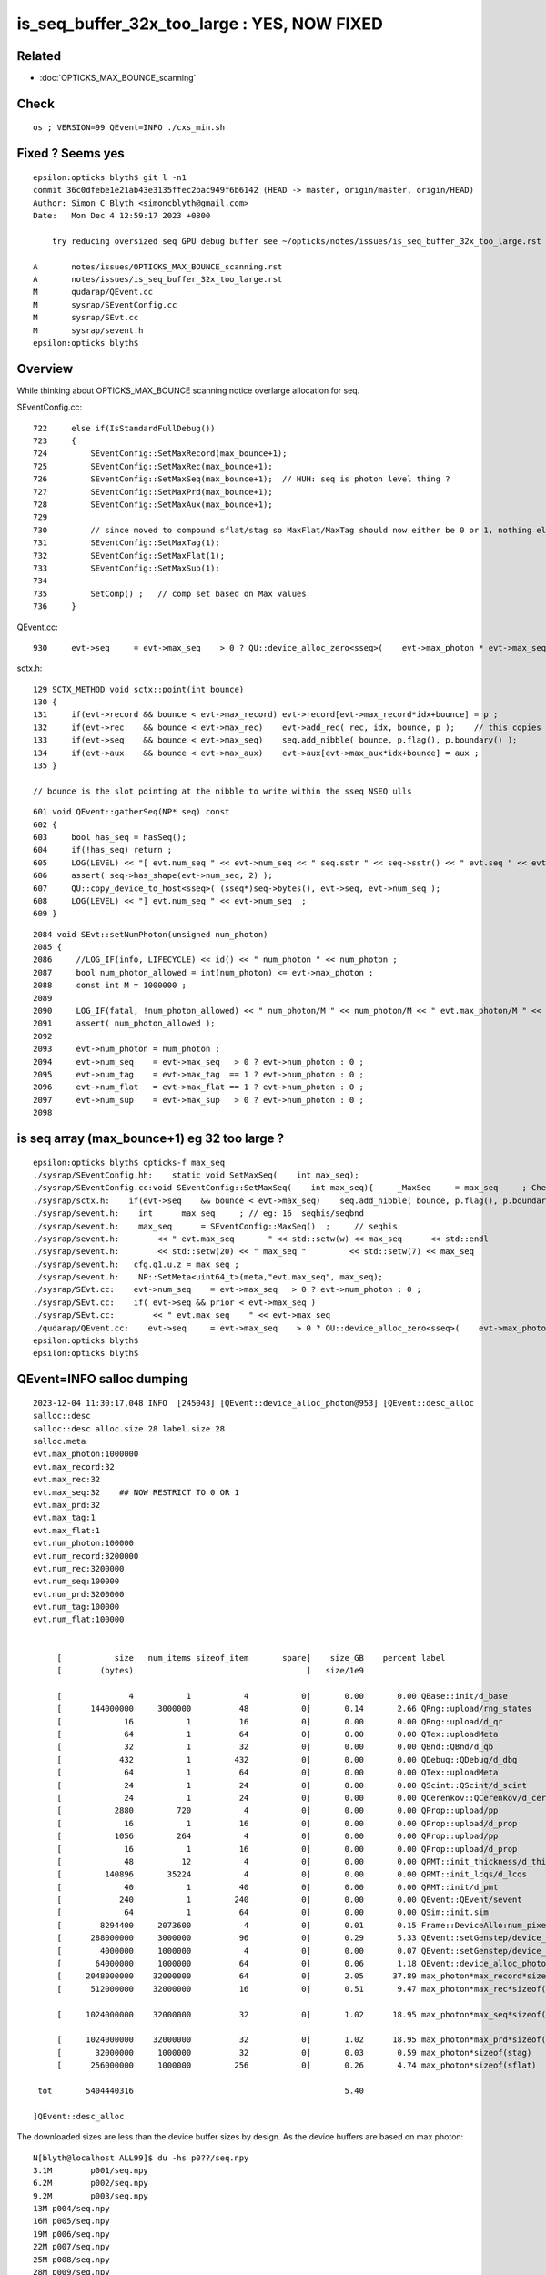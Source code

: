 is_seq_buffer_32x_too_large : YES, NOW FIXED
===============================================

Related
---------

* :doc:`OPTICKS_MAX_BOUNCE_scanning`


Check
-------

::

   os ; VERSION=99 QEvent=INFO ./cxs_min.sh 



Fixed ? Seems yes
--------------------

::

    epsilon:opticks blyth$ git l -n1
    commit 36c0dfebe1e21ab43e3135ffec2bac949f6b6142 (HEAD -> master, origin/master, origin/HEAD)
    Author: Simon C Blyth <simoncblyth@gmail.com>
    Date:   Mon Dec 4 12:59:17 2023 +0800

        try reducing oversized seq GPU debug buffer see ~/opticks/notes/issues/is_seq_buffer_32x_too_large.rst

    A       notes/issues/OPTICKS_MAX_BOUNCE_scanning.rst
    A       notes/issues/is_seq_buffer_32x_too_large.rst
    M       qudarap/QEvent.cc
    M       sysrap/SEventConfig.cc
    M       sysrap/SEvt.cc
    M       sysrap/sevent.h
    epsilon:opticks blyth$ 




Overview
----------

While thinking about OPTICKS_MAX_BOUNCE scanning notice overlarge allocation
for seq. 

SEventConfig.cc::

    722     else if(IsStandardFullDebug())
    723     {
    724         SEventConfig::SetMaxRecord(max_bounce+1);
    725         SEventConfig::SetMaxRec(max_bounce+1);
    726         SEventConfig::SetMaxSeq(max_bounce+1);  // HUH: seq is photon level thing ? 
    727         SEventConfig::SetMaxPrd(max_bounce+1);
    728         SEventConfig::SetMaxAux(max_bounce+1);
    729 
    730         // since moved to compound sflat/stag so MaxFlat/MaxTag should now either be 0 or 1, nothing else  
    731         SEventConfig::SetMaxTag(1);
    732         SEventConfig::SetMaxFlat(1);
    733         SEventConfig::SetMaxSup(1);
    734 
    735         SetComp() ;   // comp set based on Max values   
    736     }


QEvent.cc::

    930     evt->seq     = evt->max_seq    > 0 ? QU::device_alloc_zero<sseq>(    evt->max_photon * evt->max_seq   , "max_photon*max_seq*sizeof(sseq)"    ) : nullptr ;

sctx.h::

    129 SCTX_METHOD void sctx::point(int bounce)
    130 {
    131     if(evt->record && bounce < evt->max_record) evt->record[evt->max_record*idx+bounce] = p ;
    132     if(evt->rec    && bounce < evt->max_rec)    evt->add_rec( rec, idx, bounce, p );    // this copies into evt->rec array 
    133     if(evt->seq    && bounce < evt->max_seq)    seq.add_nibble( bounce, p.flag(), p.boundary() );
    134     if(evt->aux    && bounce < evt->max_aux)    evt->aux[evt->max_aux*idx+bounce] = aux ;
    135 }

    // bounce is the slot pointing at the nibble to write within the sseq NSEQ ulls

::

     601 void QEvent::gatherSeq(NP* seq) const
     602 {
     603     bool has_seq = hasSeq();
     604     if(!has_seq) return ;
     605     LOG(LEVEL) << "[ evt.num_seq " << evt->num_seq << " seq.sstr " << seq->sstr() << " evt.seq " << evt->seq ;
     606     assert( seq->has_shape(evt->num_seq, 2) );
     607     QU::copy_device_to_host<sseq>( (sseq*)seq->bytes(), evt->seq, evt->num_seq );
     608     LOG(LEVEL) << "] evt.num_seq " << evt->num_seq  ;
     609 }

::

    2084 void SEvt::setNumPhoton(unsigned num_photon)
    2085 {
    2086     //LOG_IF(info, LIFECYCLE) << id() << " num_photon " << num_photon ; 
    2087     bool num_photon_allowed = int(num_photon) <= evt->max_photon ;
    2088     const int M = 1000000 ;
    2089 
    2090     LOG_IF(fatal, !num_photon_allowed) << " num_photon/M " << num_photon/M << " evt.max_photon/M " << evt->max_photon/M ;
    2091     assert( num_photon_allowed );
    2092 
    2093     evt->num_photon = num_photon ;
    2094     evt->num_seq    = evt->max_seq   > 0 ? evt->num_photon : 0 ;
    2095     evt->num_tag    = evt->max_tag  == 1 ? evt->num_photon : 0 ;
    2096     evt->num_flat   = evt->max_flat == 1 ? evt->num_photon : 0 ;
    2097     evt->num_sup    = evt->max_sup   > 0 ? evt->num_photon : 0 ;
    2098 





is seq array (max_bounce+1) eg 32 too large ? 
--------------------------------------------------

::

    epsilon:opticks blyth$ opticks-f max_seq
    ./sysrap/SEventConfig.hh:    static void SetMaxSeq(    int max_seq); 
    ./sysrap/SEventConfig.cc:void SEventConfig::SetMaxSeq(    int max_seq){     _MaxSeq     = max_seq     ; Check() ; }
    ./sysrap/sctx.h:    if(evt->seq    && bounce < evt->max_seq)    seq.add_nibble( bounce, p.flag(), p.boundary() );  
    ./sysrap/sevent.h:    int      max_seq     ; // eg: 16  seqhis/seqbnd
    ./sysrap/sevent.h:    max_seq      = SEventConfig::MaxSeq()  ;     // seqhis 
    ./sysrap/sevent.h:        << " evt.max_seq       " << std::setw(w) << max_seq      << std::endl 
    ./sysrap/sevent.h:        << std::setw(20) << " max_seq "         << std::setw(7) << max_seq 
    ./sysrap/sevent.h:   cfg.q1.u.z = max_seq ; 
    ./sysrap/sevent.h:    NP::SetMeta<uint64_t>(meta,"evt.max_seq", max_seq); 
    ./sysrap/SEvt.cc:    evt->num_seq    = evt->max_seq   > 0 ? evt->num_photon : 0 ;
    ./sysrap/SEvt.cc:    if( evt->seq && prior < evt->max_seq )
    ./sysrap/SEvt.cc:        << " evt.max_seq    " << evt->max_seq
    ./qudarap/QEvent.cc:    evt->seq     = evt->max_seq    > 0 ? QU::device_alloc_zero<sseq>(    evt->max_photon * evt->max_seq   , "max_photon*max_seq*sizeof(sseq)"    ) : nullptr ; 
    epsilon:opticks blyth$ 
    epsilon:opticks blyth$ 



QEvent=INFO salloc dumping
-------------------------------

::

    2023-12-04 11:30:17.048 INFO  [245043] [QEvent::device_alloc_photon@953] [QEvent::desc_alloc 
    salloc::desc
    salloc::desc alloc.size 28 label.size 28
    salloc.meta
    evt.max_photon:1000000
    evt.max_record:32
    evt.max_rec:32
    evt.max_seq:32    ## NOW RESTRICT TO 0 OR 1 
    evt.max_prd:32
    evt.max_tag:1
    evt.max_flat:1
    evt.num_photon:100000
    evt.num_record:3200000
    evt.num_rec:3200000
    evt.num_seq:100000
    evt.num_prd:3200000
    evt.num_tag:100000
    evt.num_flat:100000


         [           size   num_items sizeof_item       spare]    size_GB    percent label
         [        (bytes)                                    ]   size/1e9            

         [              4           1           4           0]       0.00       0.00 QBase::init/d_base
         [      144000000     3000000          48           0]       0.14       2.66 QRng::upload/rng_states
         [             16           1          16           0]       0.00       0.00 QRng::upload/d_qr
         [             64           1          64           0]       0.00       0.00 QTex::uploadMeta
         [             32           1          32           0]       0.00       0.00 QBnd::QBnd/d_qb
         [            432           1         432           0]       0.00       0.00 QDebug::QDebug/d_dbg
         [             64           1          64           0]       0.00       0.00 QTex::uploadMeta
         [             24           1          24           0]       0.00       0.00 QScint::QScint/d_scint
         [             24           1          24           0]       0.00       0.00 QCerenkov::QCerenkov/d_cerenkov.0
         [           2880         720           4           0]       0.00       0.00 QProp::upload/pp
         [             16           1          16           0]       0.00       0.00 QProp::upload/d_prop
         [           1056         264           4           0]       0.00       0.00 QProp::upload/pp
         [             16           1          16           0]       0.00       0.00 QProp::upload/d_prop
         [             48          12           4           0]       0.00       0.00 QPMT::init_thickness/d_thickness
         [         140896       35224           4           0]       0.00       0.00 QPMT::init_lcqs/d_lcqs
         [             40           1          40           0]       0.00       0.00 QPMT::init/d_pmt
         [            240           1         240           0]       0.00       0.00 QEvent::QEvent/sevent
         [             64           1          64           0]       0.00       0.00 QSim::init.sim
         [        8294400     2073600           4           0]       0.01       0.15 Frame::DeviceAllo:num_pixels
         [      288000000     3000000          96           0]       0.29       5.33 QEvent::setGenstep/device_alloc_genstep_and_seed:quad6
         [        4000000     1000000           4           0]       0.00       0.07 QEvent::setGenstep/device_alloc_genstep_and_seed:int seed
         [       64000000     1000000          64           0]       0.06       1.18 QEvent::device_alloc_photon/max_photon*sizeof(sphoton)
         [     2048000000    32000000          64           0]       2.05      37.89 max_photon*max_record*sizeof(sphoton)
         [      512000000    32000000          16           0]       0.51       9.47 max_photon*max_rec*sizeof(srec)

         [     1024000000    32000000          32           0]       1.02      18.95 max_photon*max_seq*sizeof(sseq)

         [     1024000000    32000000          32           0]       1.02      18.95 max_photon*max_prd*sizeof(quad2)
         [       32000000     1000000          32           0]       0.03       0.59 max_photon*sizeof(stag)
         [      256000000     1000000         256           0]       0.26       4.74 max_photon*sizeof(sflat)

     tot       5404440316                                            5.40

    ]QEvent::desc_alloc 



The downloaded sizes are less than the device buffer sizes by design.
As the device buffers are based on max photon::

    N[blyth@localhost ALL99]$ du -hs p0??/seq.npy
    3.1M	p001/seq.npy
    6.2M	p002/seq.npy
    9.2M	p003/seq.npy
    13M	p004/seq.npy
    16M	p005/seq.npy
    19M	p006/seq.npy
    22M	p007/seq.npy
    25M	p008/seq.npy
    28M	p009/seq.npy
    31M	p010/seq.npy

But even when using max photon here of 1M only get to 32MB 
compared to buffer size of 1GB (32x bigger). 


    N[blyth@localhost p010]$ l
    total 3388992
          4 -rw-rw-r--.  1 blyth blyth        717 Dec  4 11:06 NPFold_meta.txt
          0 -rw-rw-r--.  1 blyth blyth          0 Dec  4 11:06 NPFold_names.txt
          4 -rw-rw-r--.  1 blyth blyth        113 Dec  4 11:06 sframe_meta.txt
          4 -rw-rw-r--.  1 blyth blyth        384 Dec  4 11:06 sframe.npy
     250004 -rw-rw-r--.  1 blyth blyth  256000128 Dec  4 11:06 flat.npy
          4 -rw-rw-r--.  1 blyth blyth        256 Dec  4 11:06 domain.npy
      31252 -rw-rw-r--.  1 blyth blyth   32000128 Dec  4 11:06 tag.npy
      13940 -rw-rw-r--.  1 blyth blyth   14274432 Dec  4 11:06 hit.npy
    1000004 -rw-rw-r--.  1 blyth blyth 1024000144 Dec  4 11:06 prd.npy
      31252 -rw-rw-r--.  1 blyth blyth   32000128 Dec  4 11:06 seq.npy          ## 32 MB
          4 -rw-rw-r--.  1 blyth blyth         36 Dec  4 11:06 record_meta.txt
    2000004 -rw-rw-r--.  1 blyth blyth 2048000144 Dec  4 11:06 record.npy
          4 -rw-rw-r--.  1 blyth blyth         74 Dec  4 11:06 NPFold_index.txt
      62504 -rw-rw-r--.  1 blyth blyth   64000128 Dec  4 11:06 photon.npy
          0 drwxrwxr-x. 12 blyth blyth        187 Dec  4 11:03 ..
          4 drwxr-xr-x.  2 blyth blyth       4096 Nov 29 20:51 .
          4 -rw-rw-r--.  1 blyth blyth        224 Nov 29 20:51 genstep.npy
    N[blyth@localhost p010]$ 



